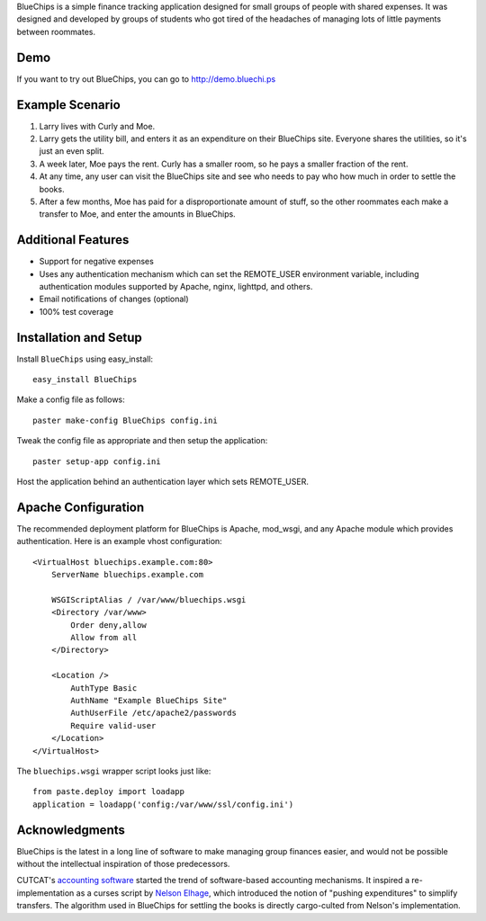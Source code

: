 BlueChips is a simple finance tracking application designed for small groups of
people with shared expenses. It was designed and developed by groups of
students who got tired of the headaches of managing lots of little payments
between roommates.

Demo
----

If you want to try out BlueChips, you can go to http://demo.bluechi.ps

Example Scenario
----------------

1. Larry lives with Curly and Moe.
2. Larry gets the utility bill, and enters it as an expenditure on
   their BlueChips site. Everyone shares the utilities, so it's just an
   even split.
3. A week later, Moe pays the rent. Curly has a smaller room, so he
   pays a smaller fraction of the rent.
4. At any time, any user can visit the BlueChips site and see who
   needs to pay who how much in order to settle the books.
5. After a few months, Moe has paid for a disproportionate amount of
   stuff, so the other roommates each make a transfer to Moe, and
   enter the amounts in BlueChips.

Additional Features
-------------------

* Support for negative expenses
* Uses any authentication mechanism which can set the REMOTE_USER
  environment variable, including authentication modules supported by
  Apache, nginx, lighttpd, and others.
* Email notifications of changes (optional)
* 100% test coverage

Installation and Setup
----------------------

Install ``BlueChips`` using easy_install::

    easy_install BlueChips

Make a config file as follows::

    paster make-config BlueChips config.ini

Tweak the config file as appropriate and then setup the application::

    paster setup-app config.ini

Host the application behind an authentication layer which sets REMOTE_USER.

Apache Configuration
--------------------

The recommended deployment platform for BlueChips is Apache, mod_wsgi, and any
Apache module which provides authentication. Here is an example vhost
configuration::

    <VirtualHost bluechips.example.com:80>
        ServerName bluechips.example.com

        WSGIScriptAlias / /var/www/bluechips.wsgi
        <Directory /var/www>
            Order deny,allow
            Allow from all
        </Directory>

        <Location />
            AuthType Basic
            AuthName "Example BlueChips Site"
            AuthUserFile /etc/apache2/passwords
            Require valid-user
        </Location>
    </VirtualHost>

The ``bluechips.wsgi`` wrapper script looks just like::

    from paste.deploy import loadapp
    application = loadapp('config:/var/www/ssl/config.ini')

Acknowledgments
---------------

BlueChips is the latest in a long line of software to make managing
group finances easier, and would not be possible without the
intellectual inspiration of those predecessors.

CUTCAT's `accounting software`_ started the trend of
software-based accounting mechanisms. It inspired a re-implementation
as a curses script by `Nelson Elhage`_, which introduced the
notion of "pushing expenditures" to simplify transfers. The algorithm
used in BlueChips for settling the books is directly cargo-culted from
Nelson's implementation.

.. _accounting software: http://cutc.at/accounting-software.html
.. _Nelson Elhage: http://nelhage.com/
